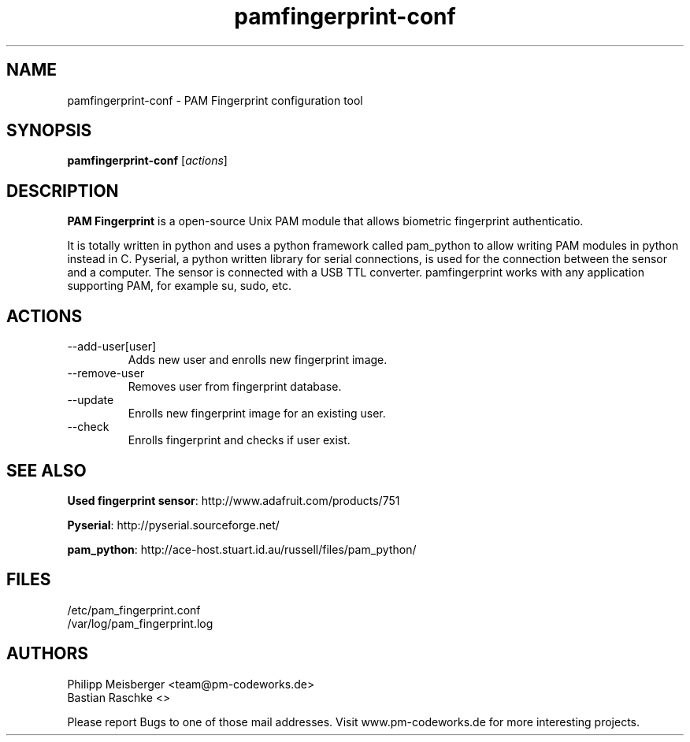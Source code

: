 .TH pamfingerprint-conf 1 "" "" "PAM Fingerprint"

.SH NAME
pamfingerprint-conf - PAM Fingerprint configuration tool
.SH SYNOPSIS
.B pamfingerprint-conf
.RI [ actions ]
.br

.SH DESCRIPTION
\fBPAM Fingerprint\fP is a open-source Unix PAM module that allows biometric fingerprint authenticatio.

It is totally written in python and uses a python framework called pam_python to allow writing PAM modules in python instead in C. Pyserial, a python written library for serial connections, is used for the connection between the sensor and a computer. The sensor is connected with a USB TTL converter. pamfingerprint works with any application supporting PAM, for example su, sudo, etc.
.PP

.SH ACTIONS

.IP --add-user[user]
Adds new user and enrolls new fingerprint image.

.IP --remove-user [user]
Removes user from fingerprint database.

.IP --update [user]
Enrolls new fingerprint image for an existing user.

.IP --check
Enrolls fingerprint and checks if user exist.

.SH "SEE ALSO"
\fBUsed fingerprint sensor\fP: http://www.adafruit.com/products/751

\fBPyserial\fP: http://pyserial.sourceforge.net/

\fBpam_python\fP: http://ace-host.stuart.id.au/russell/files/pam_python/

.SH FILES
/etc/pam_fingerprint.conf
.br
/var/log/pam_fingerprint.log

.SH AUTHORS
Philipp Meisberger <team@pm-codeworks.de> 
.br
Bastian Raschke <>

Please report Bugs to one of those mail addresses. Visit www.pm-codeworks.de for more interesting projects.